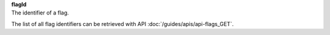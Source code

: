 | **flagId**
| The identifier of a flag.

The list of all flag identifiers can be retrieved with API :doc:`/guides/apis/api-flags_GET`.